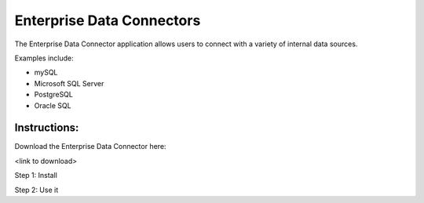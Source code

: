 Enterprise Data Connectors
==========================


The Enterprise Data Connector application allows users to connect with a variety of internal data sources.


Examples include:

+ mySQL
+ Microsoft SQL Server
+ PostgreSQL
+ Oracle SQL


Instructions:
~~~~~~~~~~~~~

Download the Enterprise Data Connector here:

<link to download>


Step 1: Install


Step 2: Use it